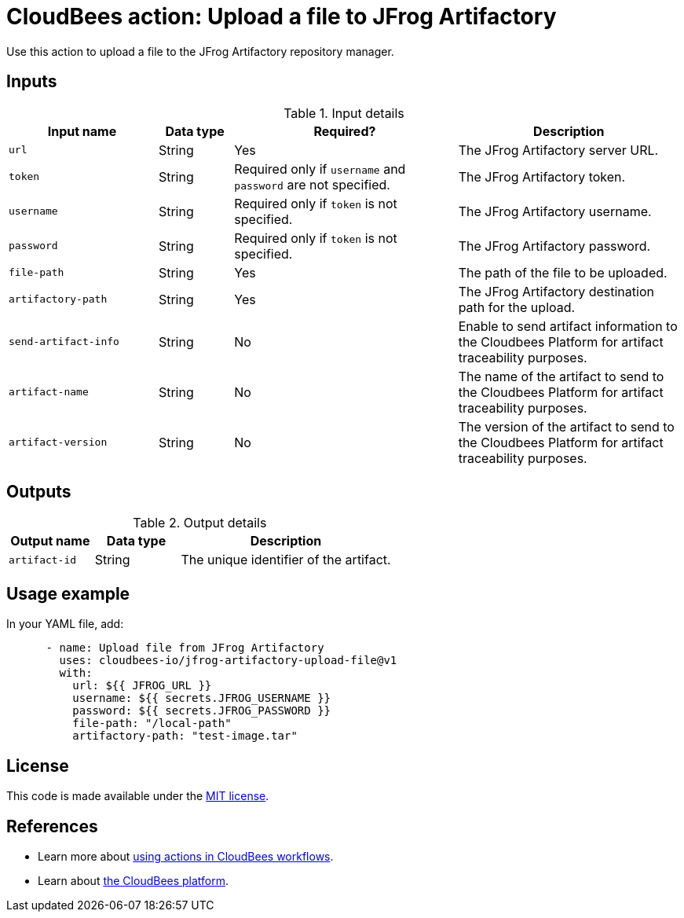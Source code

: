 = CloudBees action: Upload a file to JFrog Artifactory

Use this action to upload a file to the JFrog Artifactory repository manager.

== Inputs

[cols="2a,1a,3a,3a",options="header"]
.Input details
|===

| Input name
| Data type
| Required?
| Description

| `url`
| String
| Yes
| The JFrog Artifactory server URL.

| `token`
| String
| Required only if `username` and `password` are not specified.
| The JFrog Artifactory token.

| `username`
| String
| Required only if `token` is not specified.
| The JFrog Artifactory username.

| `password`
| String
| Required only if `token` is not specified.
| The JFrog Artifactory password.

| `file-path`
| String
| Yes
| The path of the file to be uploaded.

| `artifactory-path`
| String
| Yes
| The JFrog Artifactory destination path for the upload.

| `send-artifact-info`
| String
| No
| Enable to send artifact information to the Cloudbees Platform for artifact traceability purposes.

| `artifact-name`
| String
| No
| The name of the artifact to send to the Cloudbees Platform for artifact traceability purposes.

| `artifact-version`
| String
| No
| The version of the artifact to send to the Cloudbees Platform for artifact traceability purposes.

|===

== Outputs

[cols="2a,2a,5a",options="header"]
.Output details
|===

| Output name
| Data type
| Description

| `artifact-id`
| String
| The unique identifier of the artifact.

|===

== Usage example

In your YAML file, add:

[source,yaml]
----
      - name: Upload file from JFrog Artifactory
        uses: cloudbees-io/jfrog-artifactory-upload-file@v1
        with:
          url: ${{ JFROG_URL }}
          username: ${{ secrets.JFROG_USERNAME }}
          password: ${{ secrets.JFROG_PASSWORD }}
          file-path: "/local-path"
          artifactory-path: "test-image.tar"

----

== License

This code is made available under the 
link:https://opensource.org/license/mit/[MIT license].

== References

* Learn more about link:https://docs.cloudbees.com/docs/cloudbees-saas-platform-actions/latest/[using actions in CloudBees workflows].
* Learn about link:https://docs.cloudbees.com/docs/cloudbees-saas-platform/latest/[the CloudBees platform].
